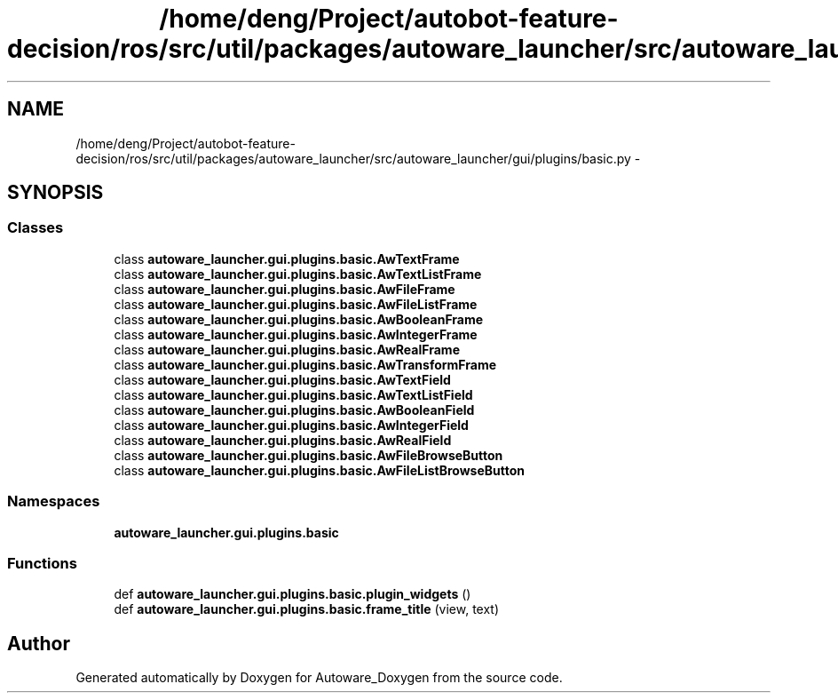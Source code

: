 .TH "/home/deng/Project/autobot-feature-decision/ros/src/util/packages/autoware_launcher/src/autoware_launcher/gui/plugins/basic.py" 3 "Fri May 22 2020" "Autoware_Doxygen" \" -*- nroff -*-
.ad l
.nh
.SH NAME
/home/deng/Project/autobot-feature-decision/ros/src/util/packages/autoware_launcher/src/autoware_launcher/gui/plugins/basic.py \- 
.SH SYNOPSIS
.br
.PP
.SS "Classes"

.in +1c
.ti -1c
.RI "class \fBautoware_launcher\&.gui\&.plugins\&.basic\&.AwTextFrame\fP"
.br
.ti -1c
.RI "class \fBautoware_launcher\&.gui\&.plugins\&.basic\&.AwTextListFrame\fP"
.br
.ti -1c
.RI "class \fBautoware_launcher\&.gui\&.plugins\&.basic\&.AwFileFrame\fP"
.br
.ti -1c
.RI "class \fBautoware_launcher\&.gui\&.plugins\&.basic\&.AwFileListFrame\fP"
.br
.ti -1c
.RI "class \fBautoware_launcher\&.gui\&.plugins\&.basic\&.AwBooleanFrame\fP"
.br
.ti -1c
.RI "class \fBautoware_launcher\&.gui\&.plugins\&.basic\&.AwIntegerFrame\fP"
.br
.ti -1c
.RI "class \fBautoware_launcher\&.gui\&.plugins\&.basic\&.AwRealFrame\fP"
.br
.ti -1c
.RI "class \fBautoware_launcher\&.gui\&.plugins\&.basic\&.AwTransformFrame\fP"
.br
.ti -1c
.RI "class \fBautoware_launcher\&.gui\&.plugins\&.basic\&.AwTextField\fP"
.br
.ti -1c
.RI "class \fBautoware_launcher\&.gui\&.plugins\&.basic\&.AwTextListField\fP"
.br
.ti -1c
.RI "class \fBautoware_launcher\&.gui\&.plugins\&.basic\&.AwBooleanField\fP"
.br
.ti -1c
.RI "class \fBautoware_launcher\&.gui\&.plugins\&.basic\&.AwIntegerField\fP"
.br
.ti -1c
.RI "class \fBautoware_launcher\&.gui\&.plugins\&.basic\&.AwRealField\fP"
.br
.ti -1c
.RI "class \fBautoware_launcher\&.gui\&.plugins\&.basic\&.AwFileBrowseButton\fP"
.br
.ti -1c
.RI "class \fBautoware_launcher\&.gui\&.plugins\&.basic\&.AwFileListBrowseButton\fP"
.br
.in -1c
.SS "Namespaces"

.in +1c
.ti -1c
.RI " \fBautoware_launcher\&.gui\&.plugins\&.basic\fP"
.br
.in -1c
.SS "Functions"

.in +1c
.ti -1c
.RI "def \fBautoware_launcher\&.gui\&.plugins\&.basic\&.plugin_widgets\fP ()"
.br
.ti -1c
.RI "def \fBautoware_launcher\&.gui\&.plugins\&.basic\&.frame_title\fP (view, text)"
.br
.in -1c
.SH "Author"
.PP 
Generated automatically by Doxygen for Autoware_Doxygen from the source code\&.
